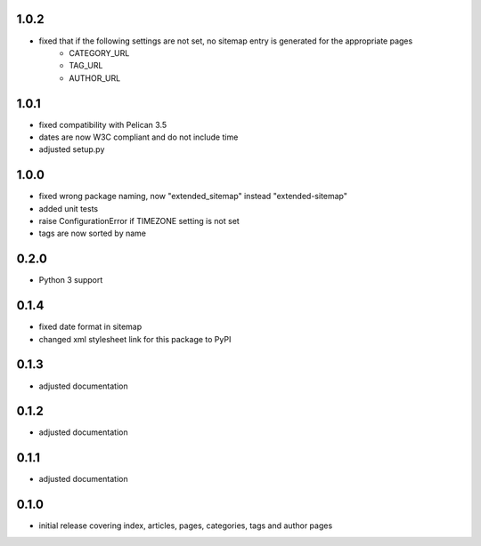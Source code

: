 1.0.2
-----
* fixed that if the following settings are not set, no sitemap entry is generated for the appropriate pages
    * CATEGORY_URL
    * TAG_URL
    * AUTHOR_URL

1.0.1
-----
* fixed compatibility with Pelican 3.5
* dates are now W3C compliant and do not include time
* adjusted setup.py

1.0.0
-----
* fixed wrong package naming, now "extended_sitemap" instead "extended-sitemap"
* added unit tests
* raise ConfigurationError if TIMEZONE setting is not set
* tags are now sorted by name

0.2.0
-----
* Python 3 support

0.1.4
-----
* fixed date format in sitemap
* changed xml stylesheet link for this package to PyPI

0.1.3
-----
* adjusted documentation

0.1.2
-----
* adjusted documentation

0.1.1
-----
* adjusted documentation

0.1.0
-----
* initial release covering index, articles, pages, categories, tags and author pages
